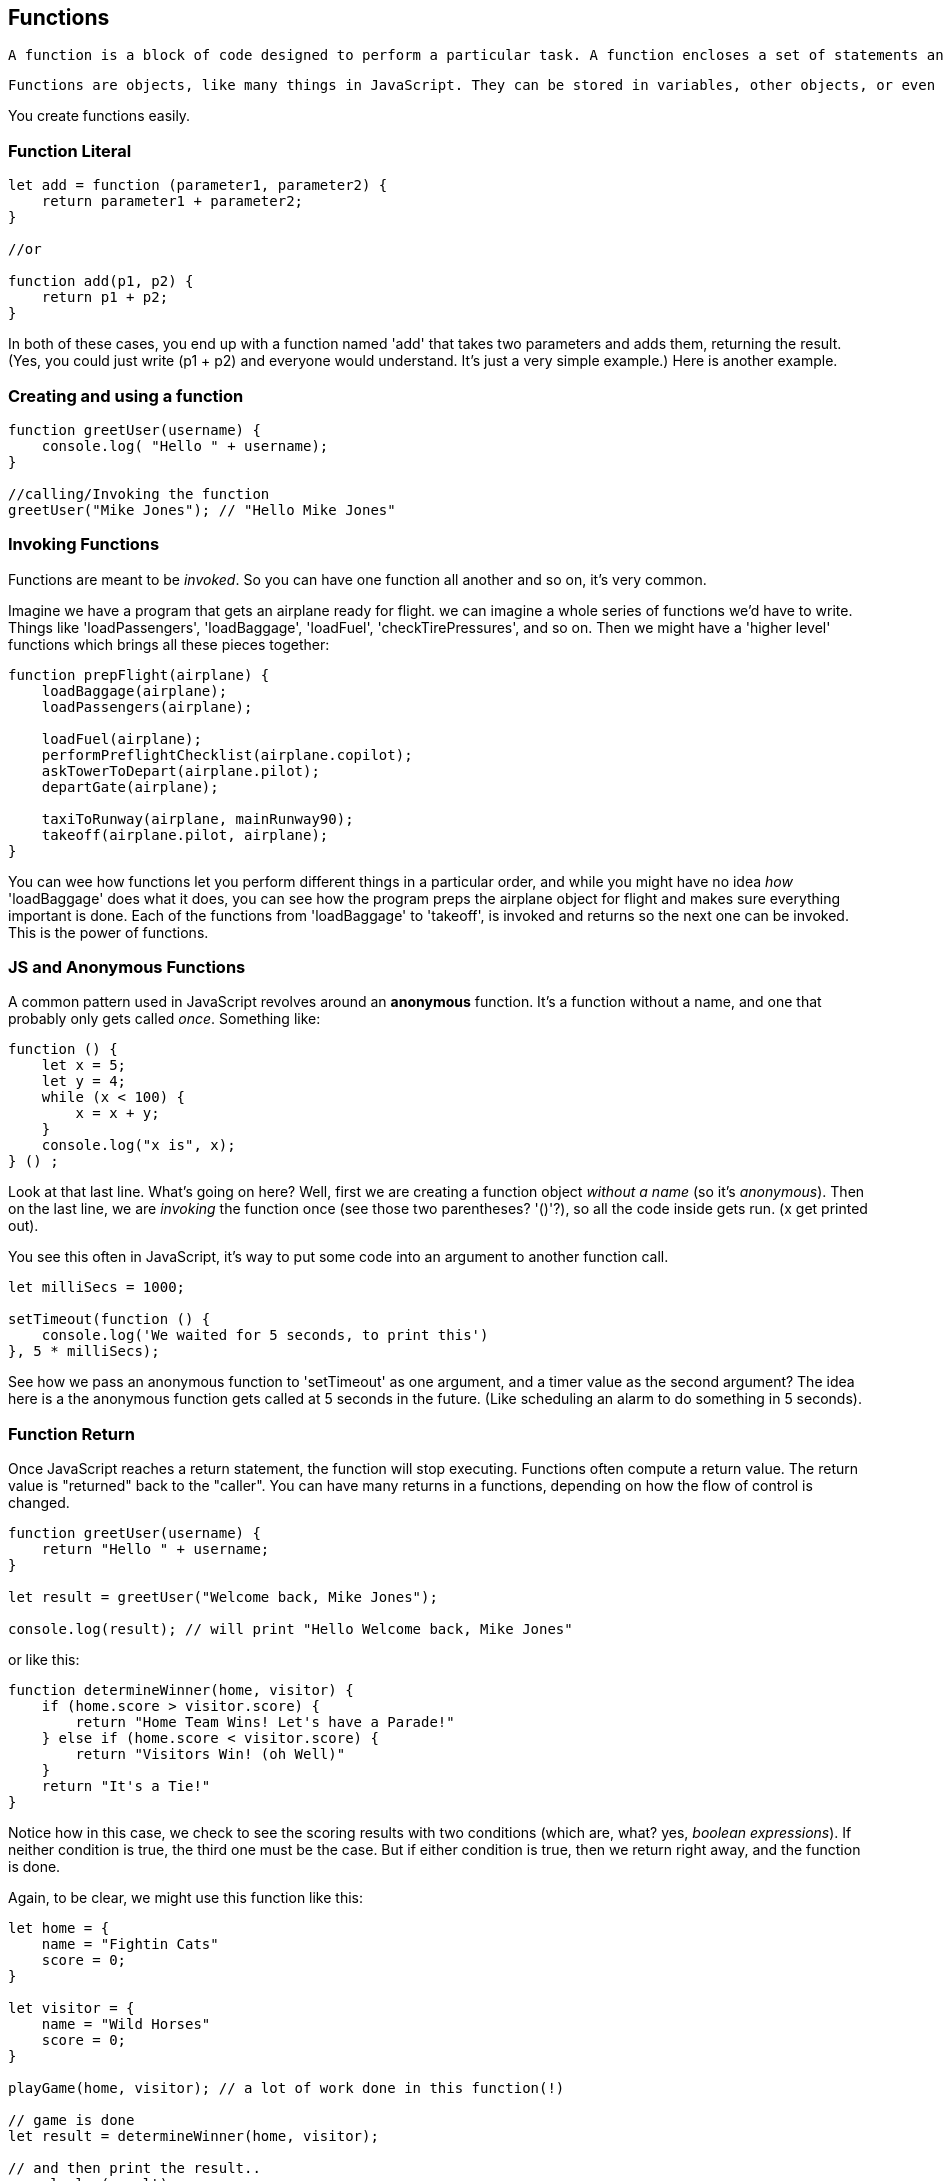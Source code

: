 
== Functions

 A function is a block of code designed to perform a particular task. A function encloses a set of statements and is a fundamental modular unit of JavaScript. They let you reuse code, and provide a way for you to organize your programs, keeping them easier to understand and easier to modify. It's often said that the craft of programming is the creation of a set of functions and data structures which implement a solution to some problem or set of requirements.
 
 Functions are objects, like many things in JavaScript. They can be stored in variables, other objects, or even collected into arrays. Functions are very powerful because in JavaScript, they can be passed as argumetns to other functions, returned from functions, and can even have methods attached to them. The most important thing that functions can do is get *invoked*.

You create functions easily.

=== Function Literal

[source, js]
----
let add = function (parameter1, parameter2) {
    return parameter1 + parameter2; 
}

//or 

function add(p1, p2) {
    return p1 + p2;
}
----

In both of these cases, you end up with a function named 'add' that takes two parameters and adds them, returning the result. (Yes, you could just write (p1 + p2) and everyone would understand. It's just a very simple example.) Here is another example.

=== Creating and using a function
[source, js]
----
function greetUser(username) {
    console.log( "Hello " + username);
}

//calling/Invoking the function
greetUser("Mike Jones"); // "Hello Mike Jones"
----

=== Invoking Functions

Functions are meant to be _invoked_. So you can have one function all another and so on, it's very common.

Imagine we have a program that gets an airplane ready for flight. we can imagine a whole series of functions we'd have to write. Things like 'loadPassengers', 'loadBaggage', 'loadFuel', 'checkTirePressures', and so on. Then we might have a 'higher level' functions which brings all these pieces together:

```
function prepFlight(airplane) {
    loadBaggage(airplane);
    loadPassengers(airplane);

    loadFuel(airplane);
    performPreflightChecklist(airplane.copilot);
    askTowerToDepart(airplane.pilot);
    departGate(airplane);

    taxiToRunway(airplane, mainRunway90);
    takeoff(airplane.pilot, airplane);    
}
```

You can wee how functions let you perform different things in a particular order, and while you might have no idea _how_ 'loadBaggage' does what it does, you can see how the program preps the airplane object for flight and makes sure everything important is done. Each of the functions from 'loadBaggage' to 'takeoff', is invoked and returns so the next one can be invoked. This is the power of functions.

=== JS and Anonymous Functions

A common pattern used in JavaScript revolves around an *anonymous* function. It's a function without a name, and one that probably only gets called _once_. Something like:

```
function () {
    let x = 5;
    let y = 4;
    while (x < 100) {
        x = x + y;
    }
    console.log("x is", x);
} () ;
```

Look at that last line. What's going on here? Well, first we are creating a function object _without a name_ (so it's _anonymous_). Then on the last line, we are _invoking_ the function once (see those two parentheses? '()'?), so all the code inside gets run. (x get printed out).

You see this often in JavaScript, it's way to put some code into an argument to another function call.

```
let milliSecs = 1000;

setTimeout(function () {
    console.log('We waited for 5 seconds, to print this')
}, 5 * milliSecs);
```

See how we pass an anonymous function to 'setTimeout' as one argument, and a timer value as the second argument? The idea here is a the anonymous function gets called at 5 seconds in the future. (Like scheduling an alarm to do something in 5 seconds).

=== Function Return

Once JavaScript reaches a return statement, the function will stop executing. Functions often compute a return value. The return value is "returned" back to the "caller". You can have many returns in a functions, depending on how the flow of control is changed.

```
function greetUser(username) {
    return "Hello " + username;
}

let result = greetUser("Welcome back, Mike Jones");

console.log(result); // will print "Hello Welcome back, Mike Jones" 
```

or like this:

```
function determineWinner(home, visitor) {
    if (home.score > visitor.score) {
        return "Home Team Wins! Let's have a Parade!"
    } else if (home.score < visitor.score) {
        return "Visitors Win! (oh Well)"
    }
    return "It's a Tie!"
}
```

Notice how in this case, we check to see the scoring results with two conditions (which are, what? yes, _boolean expressions_). If neither condition is true, the third one must be the case. But if either condition is true, then we return right away, and the function is done.

Again, to be clear, we might use this function like this:

```

let home = {
    name = "Fightin Cats"
    score = 0;
}

let visitor = {
    name = "Wild Horses"
    score = 0;
}

playGame(home, visitor); // a lot of work done in this function(!)

// game is done
let result = determineWinner(home, visitor);

// and then print the result..
console.log(result);
```

=== Function Parameters

Functions can also take parameters to be used within a function. 

```
function addThreeNumbers(a, b, c) {
    return (a + b + c);
}

function determineWinner(home, visitor) {
    if (home.score > visitor.score) {
        return "Home Team Wins! Let's have a Parade!"
    } else if (home.score < visitor.score) {
        return "Visitors Win! (oh Well)"
    }
    return "It's a Tie!"
}

function makeNegative(number) {
    if (number > 0) {
        return -(number);
    }
    // already negative, it's less than 0
    return number;
}
```

Now, here's a way to decide is number was divisible cleanly by another, it's a standard arithmetic expression:

```
(number % divisor == 0)
```

So to see if a number is even, we could use '(number % 2 == 0)', since

```
console.log((8 % 2 == 0)); // true
console.log((7 % 2 == 0)); // false
console.log((4 % 2 == 0)); // true
```

Try to write a function that will perform the following requirements. 

[TIP]
====
* Create a function called zipCoder
* Your function takes one parameter of type number
* Your function checks and does the following
* If parameter is divisible by 3. Print Zip
* If parameter is divisible by 5. Print Coder
* If parameter is divisible by 3 and 5. Print ZipCoder
Phew...Finally
* Call the method and pass in 45 as your parameter
====

OKAY! Write it yourself!

Do it.

Just Write it yourself.

C'mon, write your own version first.

No, really.

Wait.

Do you want to be a ZipCoder, or just a Copy-Paste Stylist?

Well, here's one solution. 

=== Function ZipCoder

[source, js]
----
function zipCoder(aNumber) {
if (aNumber % 15 == 0) console.log("ZipCoder");
else if (aNumber % 3 == 0) console.log("Zip");
else if (aNumber % 5 == 0) console.log("Coder");
}
zipCoder(45); // -> ZipCoder
----

